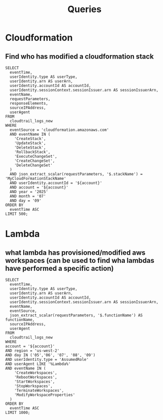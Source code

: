 #+title: Queries

* Cloudformation
** Find who has modified a cloudformation stack
#+begin_src athena var account="12345678910"
SELECT
  eventTime,
  userIdentity.type AS userType,
  userIdentity.arn AS userArn,
  userIdentity.accountId AS accountId,
  userIdentity.sessionContext.sessionIssuer.arn AS sessionIssuerArn,
  eventName,
  requestParameters,
  responseElements,
  sourceIPAddress,
  userAgent
FROM
  cloudtrail_logs_new
WHERE
  eventSource = 'cloudformation.amazonaws.com'
  AND eventName IN (
    'CreateStack',
    'UpdateStack',
    'DeleteStack',
    'RollbackStack',
    'ExecuteChangeSet',
    'CreateChangeSet',
    'DeleteChangeSet'
  )
  AND json_extract_scalar(requestParameters, '$.stackName') = 'MyCloudFormationStackName'
  AND userIdentity.accountId = '${account}'
  AND account = '${account}'
  AND year = '2025'
  AND month = '07'
  AND day = '09'
ORDER BY
  eventTime ASC
LIMIT 500;
#+end_src

* Lambda
** what lambda has provisioned/modified aws workspaces (can be used to find wha lambdas have performed a specific action)
#+begin_src athena  :var account=12345678910
SELECT
  eventTime,
  userIdentity.type AS userType,
  userIdentity.arn AS userArn,
  userIdentity.accountId AS accountId,
  userIdentity.sessionContext.sessionIssuer.arn AS sessionIssuerArn,
  eventName,
  eventSource,
  json_extract_scalar(requestParameters, '$.functionName') AS functionName,
  sourceIPAddress,
  userAgent
FROM
  cloudtrail_logs_new
WHERE
account = '${account}'
AND region = 'us-west-2'
AND day IN ('05','06', '07', '08', '09')
AND userIdentity.type = 'AssumedRole'
AND userAgent LIKE '%Lambda%'
AND eventName IN (
    'CreateWorkspaces',
    'RebootWorkspaces',
    'StartWorkspaces',
    'StopWorkspaces',
    'TerminateWorkspaces',
    'ModifyWorkspaceProperties'
  )
ORDER BY
  eventTime ASC
LIMIT 1000;
#+end_src
